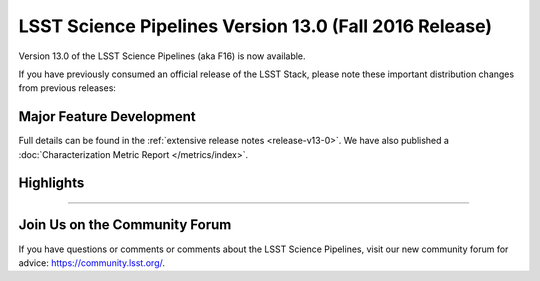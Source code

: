 #######################################################
LSST Science Pipelines Version 13.0 (Fall 2016 Release)
#######################################################

Version 13.0 of the LSST Science Pipelines (aka F16) is now available.

If you have previously consumed an official release of the LSST Stack, please
note these important distribution changes from previous releases:

Major Feature Development
=========================

Full details can be found in the :ref:`extensive release notes <release-v13-0>`.
We have also published a :doc:`Characterization Metric Report
</metrics/index>`.

Highlights
==========

.. todo:: Write some stuff here.

?????

Join Us on the Community Forum
==============================

If you have questions or comments or comments about the LSST Science Pipelines,
visit our new community forum for advice: https://community.lsst.org/.
